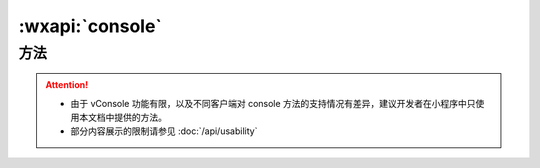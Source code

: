 :wxapi:`console`
========================

.. js:class:: console

   向调试面板中打印日志。console 是一个全局对象，可以直接访问。在微信客户端中，向 vConsole 中输出日志。

方法
----------------

.. js:method:: console.debug(...args)

   向调试面板中打印 debug 日志

   :param any args: 日志内容，可以有任意多个。

.. js:method:: console.log(...args)

    向调试面板中打印 log 日志

   :param any args: 日志内容，可以有任意多个。


.. js:method:: console.info(...args)

    向调试面板中打印 info 日志

   :param any args: 日志内容，可以有任意多个。


.. js:method:: console.warn(...args)

    向调试面板中打印 warn 日志

   :param any args: 日志内容，可以有任意多个。


.. js:method:: console.error(...args)

    向调试面板中打印 error 日志

   :param any args: 日志内容，可以有任意多个。


.. js:method:: console.group(label)

    在调试面板中创建一个新的分组。随后输出的内容都会被添加一个缩进，表示该内容属于当前分组。调用  :js:meth:`console.groupEnd` 之后分组结束。

    :param string label: 分组标记，可选。

    .. tip:: 仅在工具中有效，在 vConsole 中为空函数实现。

.. js:method:: console.groupEnd()

    结束由 :js:meth:`console.group` 创建的分组

    .. tip:: 仅在工具中有效，在 vConsole 中为空函数实现。

.. attention::

    - 由于 vConsole 功能有限，以及不同客户端对 console 方法的支持情况有差异，建议开发者在小程序中只使用本文档中提供的方法。
    - 部分内容展示的限制请参见 :doc:`/api/usability`

